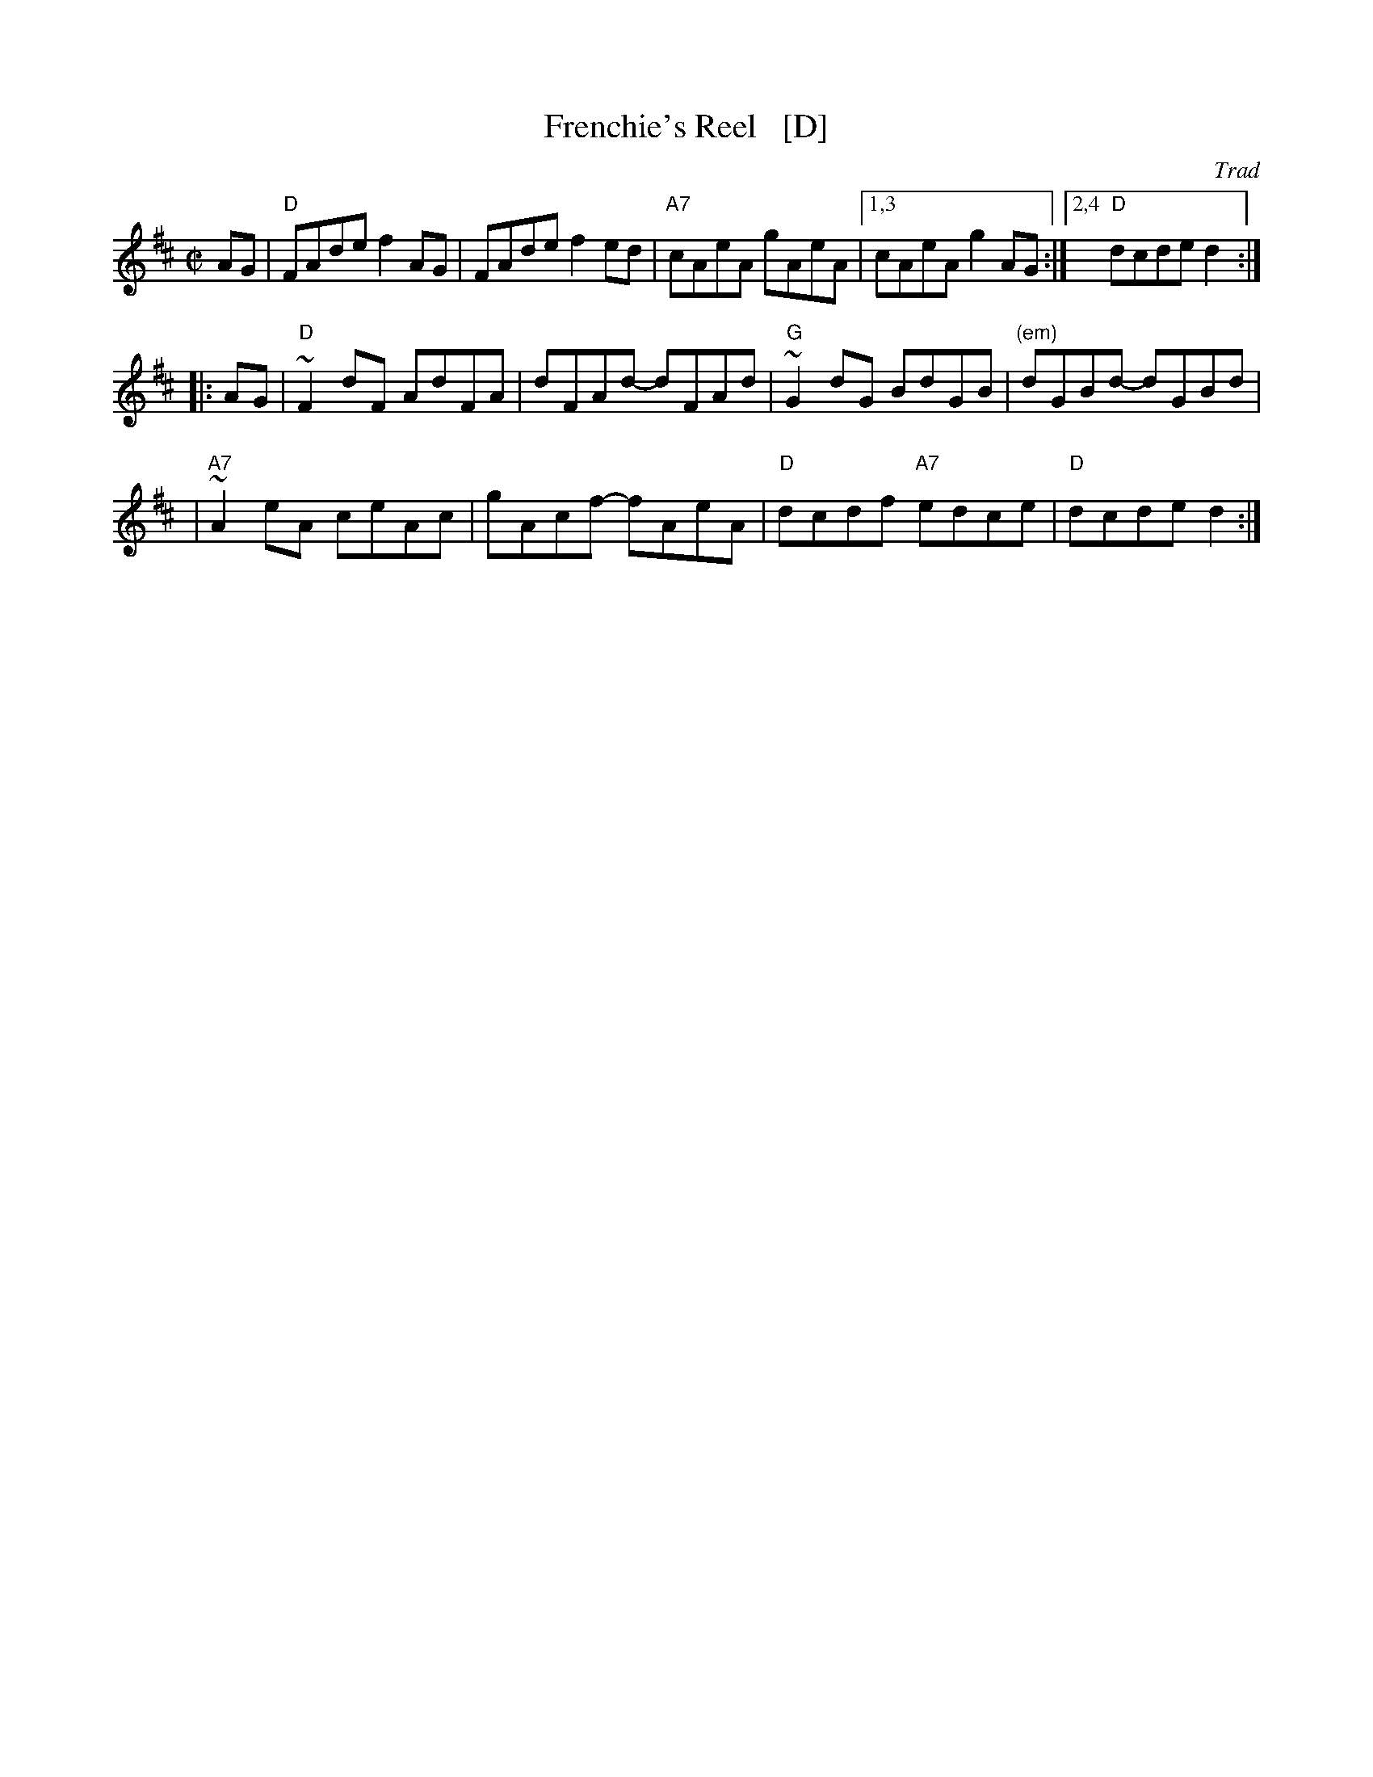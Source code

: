 X: 1
T: Frenchie's Reel   [D]
O: Trad
Z: 1999 John Chambers <jc:trillian.mit.edu>
M: C|
L: 1/8
K: D
AG \
| "D"FAde f2AG | FAde f2ed | "A7"cAeA gAeA |1,3 cAeA g2AG :|2,4 "D"dcde d2 :|
|: AG \
| "D"~F2dF AdFA | dFAd- dFAd | "G"~G2dG BdGB | "(em)"dGBd- dGBd |
| "A7"~A2eA ceAc | gAcf- fAeA | "D"dcdf "A7"edce | "D"dcde d2 :|
